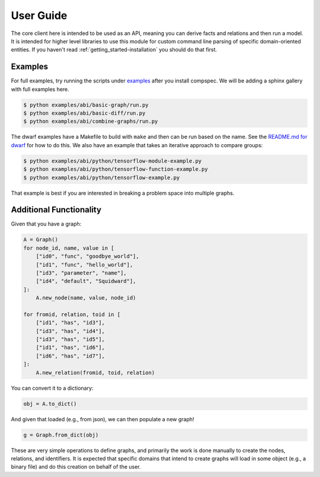 .. _getting_started-abi-user-guide:

==========
User Guide
==========

The core client here is intended to be used as an API, meaning you can derive
facts and relations and then run a model. It is intended for higher level libraries
to use this module for custom command line parsing of specific domain-oriented entities.
If you haven't read  :ref:`getting_started-installation` you should do that first.

Examples
========

For full examples, try running the scripts under `examples <https://github.com/compspec/compspec/tree/main/examples/abi>`_ after you install
compspec. We will be adding a sphinx gallery with full examples here.

.. code-block:: console

    $ python examples/abi/basic-graph/run.py
    $ python examples/abi/basic-diff/run.py
    $ python examples/abi/combine-graphs/run.py

The dwarf examples have a Makefile to build with ``make`` and then can be run
based on the name. See the `README.md for dwarf <https://github.com/compspec/compspec/tree/main/examples/abi/dwarf>`_ for how to do this.
We also have an example that takes an iterative approach to compare groups:

.. code-block:: console

    $ python examples/abi/python/tensorflow-module-example.py
    $ python examples/abi/python/tensorflow-function-example.py
    $ python examples/abi/python/tensorflow-example.py

That example is best if you are interested in breaking a problem space into
multiple graphs.


Additional Functionality
========================

Given that you have a graph:

.. code-block:: python

    A = Graph()
    for node_id, name, value in [
        ["id0", "func", "goodbye_world"],
        ["id1", "func", "hello_world"],
        ["id3", "parameter", "name"],
        ["id4", "default", "Squidward"],
    ]:
        A.new_node(name, value, node_id)

    for fromid, relation, toid in [
        ["id1", "has", "id3"],
        ["id3", "has", "id4"],
        ["id3", "has", "id5"],
        ["id1", "has", "id6"],
        ["id6", "has", "id7"],
    ]:
        A.new_relation(fromid, toid, relation)

You can convert it to a dictionary:


.. code-block:: python

    obj = A.to_dict()


And given that loaded (e.g., from json), we can then populate a new graph!


.. code-block:: python

    g = Graph.from_dict(obj)


These are very simple operations to define graphs, and primarily the work is done
manually to create the nodes, relations, and identifiers. It is expected that specific
domains that intend to create graphs will load in some object (e.g., a binary file) and 
do this creation on behalf of the user.
